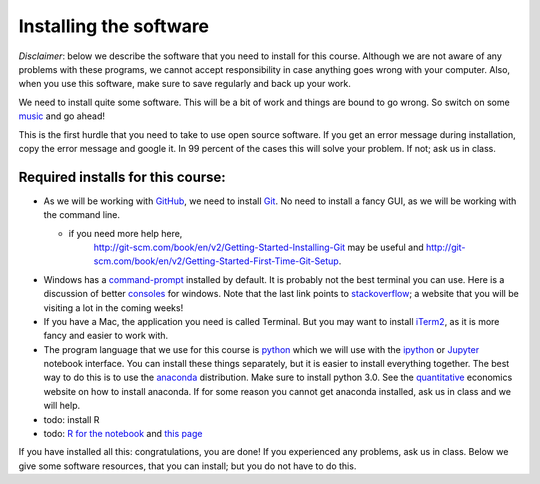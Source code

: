 Installing the software
=======================


.. _install:

*Disclaimer*: below we describe the software that you need to
install for this course. Although we are not aware of any problems with these
programs, we cannot accept responsibility in case anything goes wrong
with your computer. Also, when you use this software, make sure
to save regularly and back up your work.

We need to install quite some software. This will be a bit of work and
things are bound to go wrong. So switch on some music_ and go ahead!

This is the first hurdle that you need to take to use open source
software. If you get an error message during installation, copy the
error message and google it. In 99 percent of the cases this will
solve your problem. If not; ask us in class.




Required installs for this course:
----------------------------------

* As we will be working with GitHub_, we need to install Git_. No need
  to install a fancy GUI, as we will be working with the command line.

  * if you need more help here,
	`<http://git-scm.com/book/en/v2/Getting-Started-Installing-Git>`_
	may be useful and
	`<http://git-scm.com/book/en/v2/Getting-Started-First-Time-Git-Setup>`_.

* Windows has a command-prompt_ installed by default. It is probably
  not the best terminal you can use. Here is a discussion of better
  consoles_ for windows. Note that the last link points to
  stackoverflow_; a website that you will be visiting a lot in the
  coming weeks!
* If you have a Mac, the application you need is called Terminal. But
  you may want to install iTerm2_, as it is more fancy and easier to
  work with.
* The program language that we use for this course is python_ which we
  will use with the ipython_ or `Jupyter <https://jupyter.org/>`_ notebook interface. You can install these
  things separately, but it is easier to install everything
  together. The best way to do this is to use the anaconda_
  distribution. Make sure to install python 3.0. See the
  quantitative_ economics website on how to install anaconda. If for
  some reason you cannot get anaconda installed, ask us in class and
  we will help.
* todo: install R
* todo: `R for the notebook <http://blog.revolutionanalytics.com/2015/09/using-r-with-jupyter-notebooks.html>`_ and `this page <https://www.continuum.io/blog/developer/jupyter-and-conda-r>`_


  
If you have installed all this: congratulations, you are done! If you experienced any problems, ask us in class. Below we give some software resources, that you can install; but you do not have to do this.


.. _music: https://www.youtube.com/watch?v=w9TGj2jrJk8
.. _Markdown: https://en.wikipedia.org/wiki/Markdown
.. _GitHub: https://github.com/
.. _Git: http://git-scm.com/downloads
.. _command-prompt: http://windows.microsoft.com/en-us/windows-vista/open-a-command-prompt-window
.. _consoles: http://stackoverflow.com/questions/60950/is-there-a-better-windows-console-window
.. _stackoverflow: http://stackoverflow.com/
.. _iTerm2: https://www.iterm2.com/
.. _python: https://www.python.org/
.. _ipython: http://ipython.org/
.. _anaconda: http://continuum.io/downloads
.. _quantitative: http://quant-econ.net/py/getting_started.html
